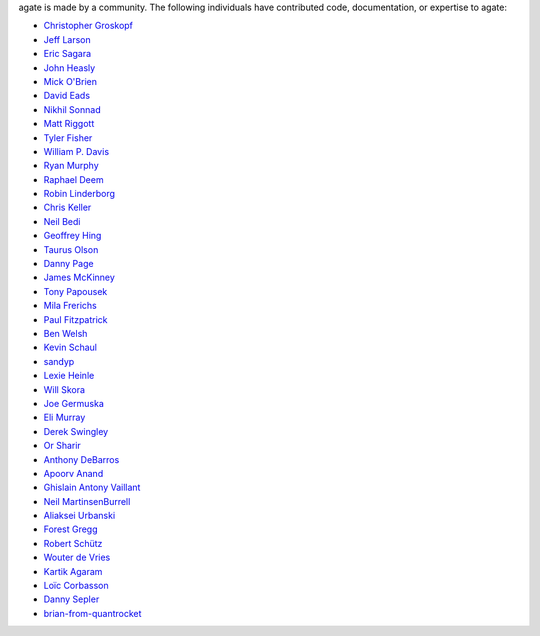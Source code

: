 agate is made by a community. The following individuals have contributed code, documentation, or expertise to agate:

* `Christopher Groskopf <https://github.com/onyxfish/>`_
* `Jeff Larson <https://github.com/thejefflarson>`_
* `Eric Sagara <https://github.com/esagara>`_
* `John Heasly <https://github.com/jheasly>`_
* `Mick O'Brien <https://github.com/mickaobrien>`_
* `David Eads <https://github.com/eads>`_
* `Nikhil Sonnad <https://github.com/nsonnad>`_
* `Matt Riggott <https://github.com/flother>`_
* `Tyler Fisher <https://github.com/TylerFisher>`_
* `William P. Davis <https://github.com/wpdavis>`_
* `Ryan Murphy <https://github.com/rdmurphy>`_
* `Raphael Deem <https://github.com/r0fls>`_
* `Robin Linderborg <https://github.com/miroli>`_
* `Chris Keller <https://github.com/chrislkeller>`_
* `Neil Bedi <https://github.com/nbedi>`_
* `Geoffrey Hing <https://github.com/ghing>`_
* `Taurus Olson <https://github.com/TaurusOlson>`_
* `Danny Page <https://github.com/dannypage>`_
* `James McKinney <https://github.com/jpmckinney>`_
* `Tony Papousek <https://github.com/tonypapousek>`_
* `Mila Frerichs <https://github.com/milafrerichs>`_
* `Paul Fitzpatrick <https://github.com/paulfitz>`_
* `Ben Welsh <https://github.com/palewire>`_
* `Kevin Schaul <https://github.com/kevinschaul>`_
* `sandyp <https://github.com/sandyp>`_
* `Lexie Heinle <https://github.com/lexieheinle>`_
* `Will Skora <https://github.com/skorasaurus>`_
* `Joe Germuska <https://github.com/JoeGermuska>`_
* `Eli Murray <https://github.com/ejmurra>`_
* `Derek Swingley <https://github.com/swingley>`_
* `Or Sharir <https://github.com/orsharir>`_
* `Anthony DeBarros <https://github.com/anthonydb>`_
* `Apoorv Anand <https://github.com/apoorv74>`_
* `Ghislain Antony Vaillant <https://github.com/ghisvail>`_
* `Neil MartinsenBurrell <https://github.com/neilmb>`_
* `Aliaksei Urbanski <https://github.com/Jamim>`_
* `Forest Gregg <https://github.com/fgregg>`_
* `Robert Schütz <https://github.com/dotlambda>`_
* `Wouter de Vries <https://github.com/wadevries>`_
* `Kartik Agaram <https://github.com/akkartik>`_
* `Loïc Corbasson <https://github.com/lcorbasson>`_
* `Danny Sepler <https://github.com/dannysepler>`_
* `brian-from-quantrocket <https://github.com/brian-from-quantrocket>`_

